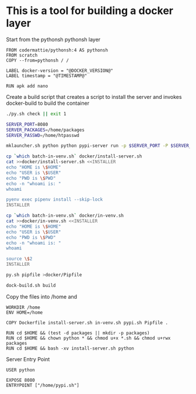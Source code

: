 * This is a tool for building a docker layer

Start from the pythonsh pythonsh layer

#+BEGIN_SRC docker-build :tangle Dockerfile.template
FROM codermattie/pythonsh:4 AS pythonsh
FROM scratch
COPY --from=pythonsh / /

LABEL docker-version = "@DOCKER_VERSION@"
LABEL timestamp = "@TIMESTAMP@"

RUN apk add nano
#+END_SRC

Create a build script that creates a script to install the server and
invokes docker-build to build the container

#+BEGIN_SRC bash :shebang "#! /usr/bin/env bash" :tangle "../build-docker.sh"
./py.sh check || exit 1

SERVER_PORT=8080
SERVER_PACKAGES=/home/packages
SERVER_PASSWD=/home/htpasswd

mklauncher.sh python python pypi-server run -p $SERVER_PORT -P $SERVER_PASSWD $SERVER_PACKAGES >docker/pypi.sh

cp `which batch-in-venv.sh` docker/install-server.sh
cat >>docker/install-server.sh <<INSTALLER
echo "HOME is \$HOME"
echo "USER is \$USER"
echo "PWD is \$PWD"
echo -n "whoami is: "
whoami

pyenv exec pipenv install --skip-lock
INSTALLER

cp `which batch-in-venv.sh` docker/in-venv.sh
cat >>docker/in-venv.sh <<INSTALLER
echo "HOME is \$HOME"
echo "USER is \$USER"
echo "PWD is \$PWD"
echo -n "whoami is: "
whoami

source \$2
INSTALLER

py.sh pipfile >docker/Pipfile

dock-build.sh build
#+END_SRC

Copy the files into /home and 
#+BEGIN_SRC docker-build :tangle Dockerfile.template
WORKDIR /home
ENV HOME=/home

COPY Dockerfile install-server.sh in-venv.sh pypi.sh Pipfile .

RUN cd $HOME && (test -d packages || mkdir -p packages)
RUN cd $HOME && chown python * && chmod u+x *.sh && chmod u+rwx packages
RUN cd $HOME && bash -xv install-server.sh python
#+END_SRC

Server Entry Point

#+BEGIN_SRC docker-build :tangle Dockerfile.template
USER python

EXPOSE 8080
ENTRYPOINT ["/home/pypi.sh"]
#+END_SRC
